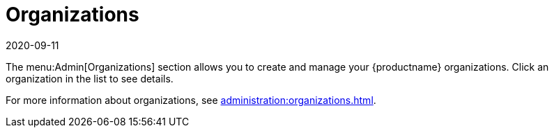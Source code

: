 [[ref-admin-orgs]]
= Organizations
:description: Learn how to create and manage your MLM organizations using the Organizations section in the Admin menu.
:revdate: 2020-09-11
:page-revdate: {revdate}

The menu:Admin[Organizations] section allows you to create and manage your {productname} organizations.
Click an organization in the list to see details.

For more information about organizations, see xref:administration:organizations.adoc[].
